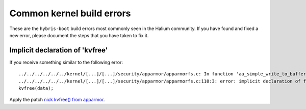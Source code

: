 Common kernel build errors
==========================

These are the ``hybris-boot`` build errors most commonly seen in the Halium community. If you have found and fixed a new error, please document the steps that you have taken to fix it.

Implicit declaration of 'kvfree'
--------------------------------

If you receive something similar to the following error::

   ../../../../../../kernel/[...]/[...]/security/apparmor/apparmorfs.c: In function 'aa_simple_write_to_buffer': 
   ../../../../../../kernel/[...]/[...]/security/apparmor/apparmorfs.c:110:3: error: implicit declaration of function 'kvfree' [-Werror=implicit-function-declaration]
   kvfree(data);

Apply the patch `nick kvfree() from apparmor`_.


.. _nick kvfree() from apparmor: https://github.com/ubports/android_kernel_moto_shamu/commit/83f949a8de673fe45499d1741da8654831a5afae